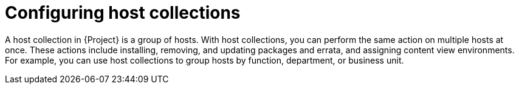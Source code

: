 :_mod-docs-content-type: CONCEPT

[id="Configuring_Host_Collections_{context}"]
= Configuring host collections

[role="_abstract"]
A host collection in {Project} is a group of hosts.
With host collections, you can perform the same action on multiple hosts at once.
These actions include installing, removing, and updating packages and errata, and assigning content view environments.
For example, you can use host collections to group hosts by function, department, or business unit.
